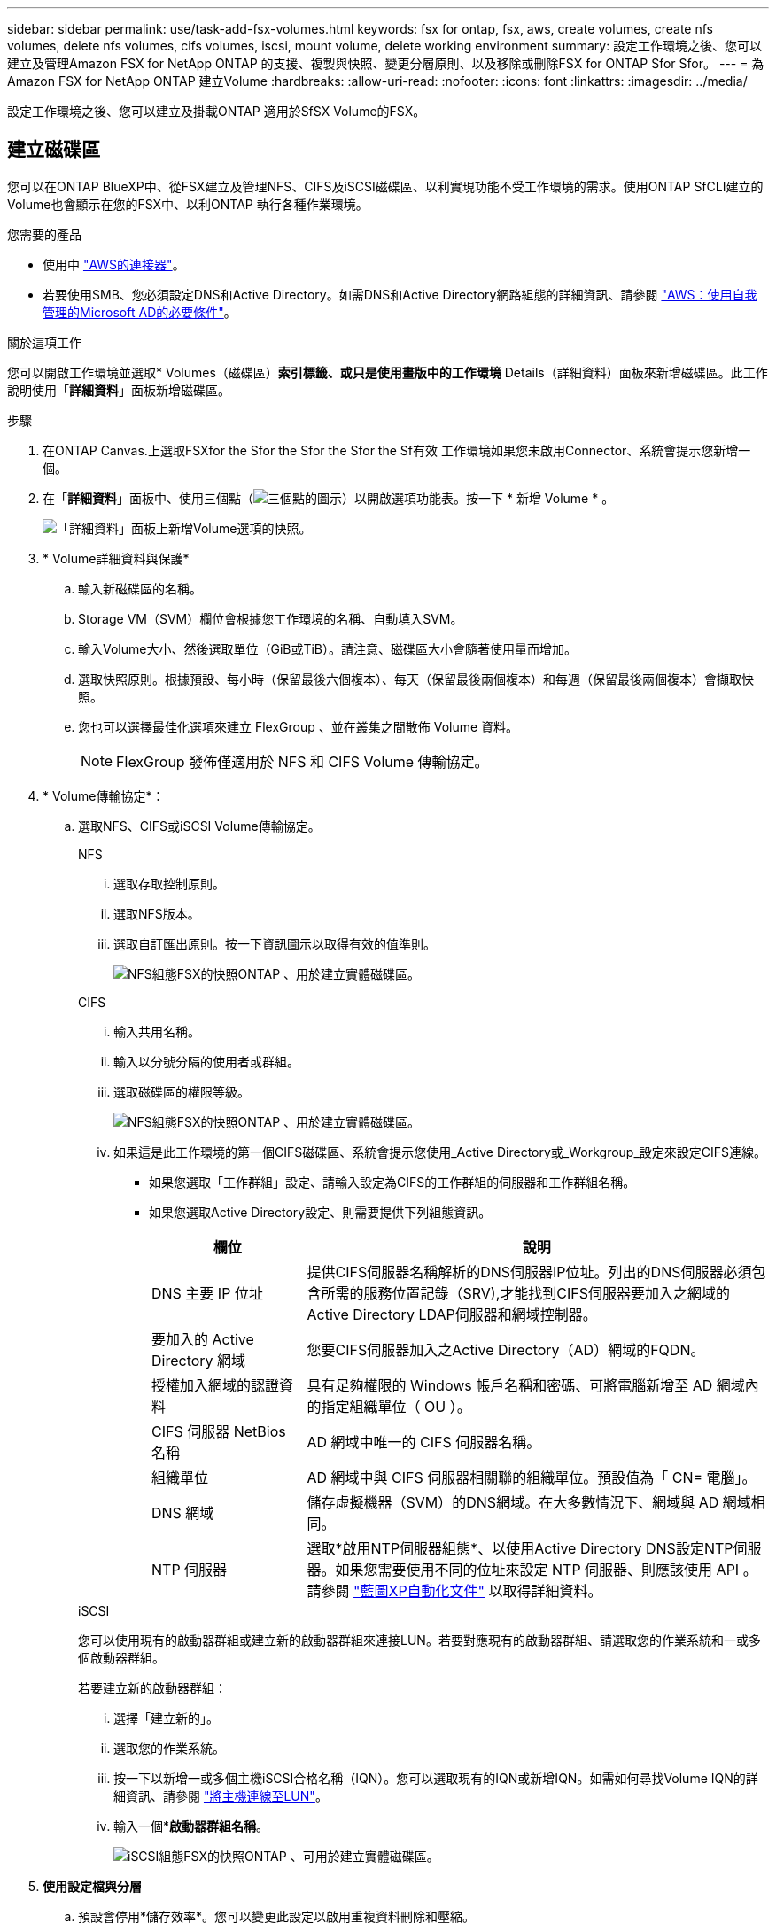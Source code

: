 ---
sidebar: sidebar 
permalink: use/task-add-fsx-volumes.html 
keywords: fsx for ontap, fsx, aws, create volumes, create nfs volumes, delete nfs volumes, cifs volumes, iscsi, mount volume, delete working environment 
summary: 設定工作環境之後、您可以建立及管理Amazon FSX for NetApp ONTAP 的支援、複製與快照、變更分層原則、以及移除或刪除FSX for ONTAP Sfor Sfor。 
---
= 為Amazon FSX for NetApp ONTAP 建立Volume
:hardbreaks:
:allow-uri-read: 
:nofooter: 
:icons: font
:linkattrs: 
:imagesdir: ../media/


[role="lead"]
設定工作環境之後、您可以建立及掛載ONTAP 適用於SfSX Volume的FSX。



== 建立磁碟區

您可以在ONTAP BlueXP中、從FSX建立及管理NFS、CIFS及iSCSI磁碟區、以利實現功能不受工作環境的需求。使用ONTAP SfCLI建立的Volume也會顯示在您的FSX中、以利ONTAP 執行各種作業環境。

.您需要的產品
* 使用中 https://docs.netapp.com/us-en/cloud-manager-setup-admin/task-creating-connectors-aws.html["AWS的連接器"^]。
* 若要使用SMB、您必須設定DNS和Active Directory。如需DNS和Active Directory網路組態的詳細資訊、請參閱 link:https://docs.aws.amazon.com/fsx/latest/ONTAPGuide/self-manage-prereqs.html["AWS：使用自我管理的Microsoft AD的必要條件"^]。


.關於這項工作
您可以開啟工作環境並選取* Volumes（磁碟區）*索引標籤、或只是使用畫版中的工作環境* Details（詳細資料）面板來新增磁碟區。此工作說明使用「*詳細資料*」面板新增磁碟區。

.步驟
. 在ONTAP Canvas.上選取FSXfor the Sfor the Sfor the Sfor the Sf有效 工作環境如果您未啟用Connector、系統會提示您新增一個。
. 在「*詳細資料*」面板中、使用三個點（image:icon-three-dots.png["三個點的圖示"]）以開啟選項功能表。按一下 * 新增 Volume * 。
+
image:screenshot-add-volume.png["「詳細資料」面板上新增Volume選項的快照。"]

. * Volume詳細資料與保護*
+
.. 輸入新磁碟區的名稱。
.. Storage VM（SVM）欄位會根據您工作環境的名稱、自動填入SVM。
.. 輸入Volume大小、然後選取單位（GiB或TiB）。請注意、磁碟區大小會隨著使用量而增加。
.. 選取快照原則。根據預設、每小時（保留最後六個複本）、每天（保留最後兩個複本）和每週（保留最後兩個複本）會擷取快照。
.. 您也可以選擇最佳化選項來建立 FlexGroup 、並在叢集之間散佈 Volume 資料。
+

NOTE: FlexGroup 發佈僅適用於 NFS 和 CIFS Volume 傳輸協定。



. * Volume傳輸協定*：
+
.. 選取NFS、CIFS或iSCSI Volume傳輸協定。
+
[role="tabbed-block"]
====
.NFS
--
... 選取存取控制原則。
... 選取NFS版本。
... 選取自訂匯出原則。按一下資訊圖示以取得有效的值準則。
+
image:screenshot_fsx_volume_protocol_nfs.png["NFS組態FSX的快照ONTAP 、用於建立實體磁碟區。"]



--
.CIFS
--
... 輸入共用名稱。
... 輸入以分號分隔的使用者或群組。
... 選取磁碟區的權限等級。
+
image:screenshot_fsx_volume_protocol_cifs.png["NFS組態FSX的快照ONTAP 、用於建立實體磁碟區。"]

... 如果這是此工作環境的第一個CIFS磁碟區、系統會提示您使用_Active Directory或_Workgroup_設定來設定CIFS連線。
+
**** 如果您選取「工作群組」設定、請輸入設定為CIFS的工作群組的伺服器和工作群組名稱。
**** 如果您選取Active Directory設定、則需要提供下列組態資訊。
+
[cols="25,75"]
|===
| 欄位 | 說明 


| DNS 主要 IP 位址 | 提供CIFS伺服器名稱解析的DNS伺服器IP位址。列出的DNS伺服器必須包含所需的服務位置記錄（SRV),才能找到CIFS伺服器要加入之網域的Active Directory LDAP伺服器和網域控制器。 


| 要加入的 Active Directory 網域 | 您要CIFS伺服器加入之Active Directory（AD）網域的FQDN。 


| 授權加入網域的認證資料 | 具有足夠權限的 Windows 帳戶名稱和密碼、可將電腦新增至 AD 網域內的指定組織單位（ OU ）。 


| CIFS 伺服器 NetBios 名稱 | AD 網域中唯一的 CIFS 伺服器名稱。 


| 組織單位 | AD 網域中與 CIFS 伺服器相關聯的組織單位。預設值為「 CN= 電腦」。 


| DNS 網域 | 儲存虛擬機器（SVM）的DNS網域。在大多數情況下、網域與 AD 網域相同。 


| NTP 伺服器 | 選取*啟用NTP伺服器組態*、以使用Active Directory DNS設定NTP伺服器。如果您需要使用不同的位址來設定 NTP 伺服器、則應該使用 API 。請參閱 https://docs.netapp.com/us-en/cloud-manager-automation/index.html["藍圖XP自動化文件"^] 以取得詳細資料。 
|===




--
.iSCSI
--
您可以使用現有的啟動器群組或建立新的啟動器群組來連接LUN。若要對應現有的啟動器群組、請選取您的作業系統和一或多個啟動器群組。

若要建立新的啟動器群組：

... 選擇「建立新的」。
... 選取您的作業系統。
... 按一下以新增一或多個主機iSCSI合格名稱（IQN）。您可以選取現有的IQN或新增IQN。如需如何尋找Volume IQN的詳細資訊、請參閱 link:https://docs.netapp.com/us-en/cloud-manager-cloud-volumes-ontap/task-connect-lun.html["將主機連線至LUN"^]。
... 輸入一個**啟動器群組名稱*。
+
image:screenshot-volume-protocol-iscsi.png["iSCSI組態FSX的快照ONTAP 、可用於建立實體磁碟區。"]



--
====


. *使用設定檔與分層*
+
.. 預設會停用*儲存效率*。您可以變更此設定以啟用重複資料刪除和壓縮。
.. 根據預設、*分層原則*設為*僅Snapshot *。您可以根據需求選擇不同的分層原則。
+
image:screenshot_fsx_volume_usage_tiering.png["FSX使用設定檔和分層組態的快照、以ONTAP 利建立實體磁碟區。"]

.. 如果您選取最佳化（ FlexGroup ）、則必須指定要在其中散佈 Volume 資料的組成數量。我們強烈建議使用偶數個組成要素、以確保資料發佈均勻。最佳實務做法有 8 個組成要素。
+
image:screenshot-constituents.png["欄位的螢幕擷取畫面、可指定要在其中散佈 Volume 資料的組成數量。"]



. *審查*：檢閱您的Volume組態。按一下*上一頁*以變更設定、或按*新增*以建立磁碟區。


.結果
新磁碟區會新增至工作環境。



== 掛載磁碟區

從BlueXP中存取掛載指示、以便將磁碟區掛載到主機。

.關於這項工作
您可以開啟工作環境並選取「* Volumes *」（*磁碟區*）索引標籤來掛載磁碟區、或只是從「Canvas*」（畫版）中使用「工作環境* Details」（詳細資料*）面板此工作說明使用「*詳細資料*」面板新增磁碟區。

.步驟
. 在ONTAP Canvas.上選取FSXfor the Sfor the Sfor the Sfor the Sf有效 工作環境
. 在「*詳細資料*」面板中、使用「三點」圖示（image:icon-three-dots.png["三個點的圖示"]）以開啟選項功能表。按一下「*檢視磁碟區*」。
+
image:screenshot-view-volume.png["如何開啟Volume Actions功能表的快照。"]

. 使用*管理磁碟區*開啟*磁碟區動作*功能表。按一下*掛載命令*、然後依照指示掛載磁碟區。
+
image:screenshot-mount-volume.png["掛載Volume命令的快照。"]



.結果
您的磁碟區現在已掛載到主機上。
